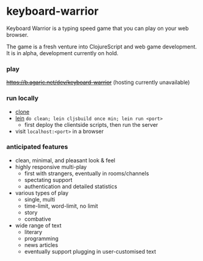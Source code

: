 * keyboard-warrior

Keyboard Warrior is a typing speed game that you can play on your web browser.

The game is a fresh venture into ClojureScript and web game development. It is in alpha, development currently on hold.

*** play

+[[https://b.agaric.net/dev/keyboard-warrior]]+ (hosting currently unavailable)

*** run locally

- [[https://git-scm.com/docs/git-clone][clone]]
- [[https://leiningen.org/][lein]] =do clean; lein cljsbuild once min; lein run <port>=
    - first deploy the clientside scripts, then run the server
- visit =localhost:<port>= in a browser

*** anticipated features

- clean, minimal, and pleasant look & feel
- highly responsive multi-play
    - first with strangers, eventually in rooms/channels
    - spectating support
    - authentication and detailed statistics
- various types of play
    - single, multi
    - time-limit, word-limit, no limit
    - story
    - combative
- wide range of text
    - literary
    - programming
    - news articles
    - eventually support plugging in user-customised text
